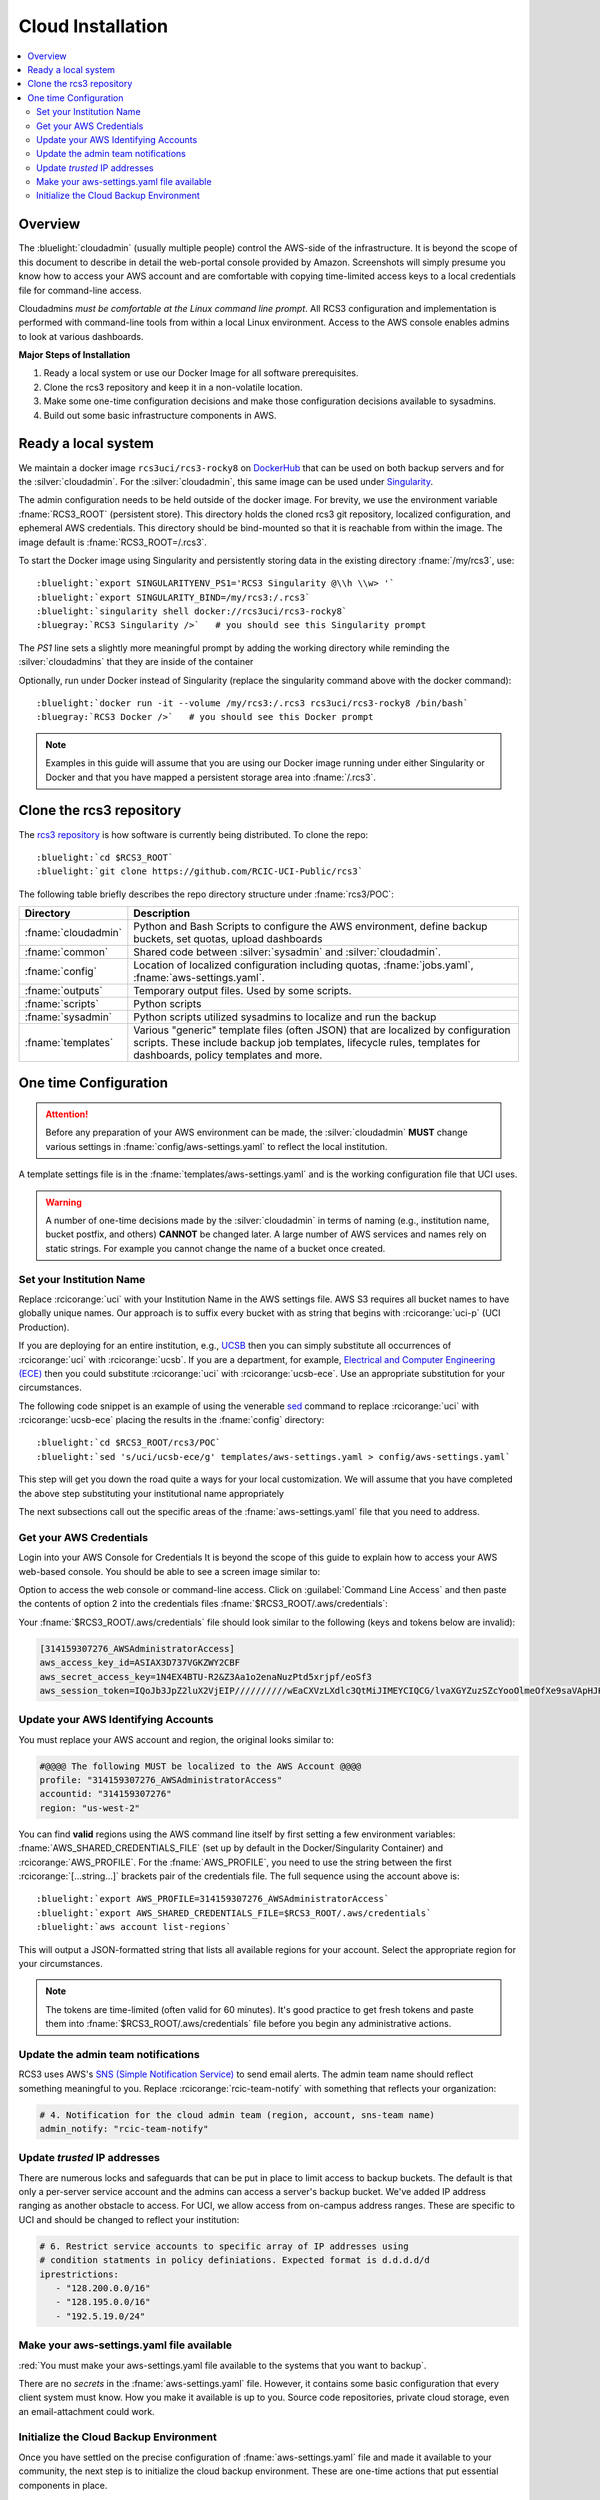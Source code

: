 .. _cloud admin install:

Cloud Installation 
==================

.. contents::
   :local:

Overview
--------

The :bluelight:`cloudadmin` (usually multiple people) control the AWS-side of the infrastructure. 
It is beyond the scope of this
document to describe in detail the web-portal console provided by Amazon. Screenshots will simply presume you know how
to access your AWS account and are comfortable with copying time-limited access keys to a local credentials file for
command-line access.

Cloudadmins *must be comfortable at the Linux command line prompt*. All RCS3 configuration and
implementation is performed with command-line tools from within a local Linux environment.  Access to the AWS console
enables admins to look at various dashboards.

**Major Steps of Installation**

1. Ready a local system or use our Docker Image for all software prerequisites.
2. Clone the rcs3 repository and keep it in a non-volatile location.
3. Make some one-time configuration decisions and make those configuration decisions available to sysadmins.
4. Build out some basic infrastructure components in AWS.

.. _cloudadmin ready:

Ready a local system
--------------------

We maintain a docker image ``rcs3uci/rcs3-rocky8``  on  `DockerHub <https://hub.docker.com/r/rcs3uci/rcs3-rocky8>`_ that
can be used on both backup servers and for the :silver:`cloudadmin`. For the :silver:`cloudadmin`, this same image can be used under
`Singularity <https://docs.sylabs.io/guides/3.5/user-guide/introduction.html>`_.

The admin configuration needs to be held outside of the docker image. For brevity, we use the environment
variable :fname:`RCS3_ROOT`  (persistent store). This directory holds the cloned rcs3 git repository,
localized configuration, and ephemeral AWS credentials.   This directory should be bind-mounted so that it is reachable
from within the image. The image default is :fname:`RCS3_ROOT=/.rcs3`.

To start the Docker image using Singularity and persistently storing data in
the existing directory :fname:`/my/rcs3`, use:

.. parsed-literal::

   :bluelight:`export SINGULARITYENV_PS1='RCS3 Singularity @\\h \\w> '`
   :bluelight:`export SINGULARITY_BIND=/my/rcs3:/.rcs3`
   :bluelight:`singularity shell docker://rcs3uci/rcs3-rocky8`
   :bluegray:`RCS3 Singularity />`   # you should see this Singularity prompt


The *PS1* line sets a slightly more meaningful prompt by adding the working
directory while reminding the :silver:`cloudadmins` that they are inside of the container

Optionally, run under Docker instead of Singularity (replace the singularity
command above with the docker command):

.. parsed-literal::

   :bluelight:`docker run -it --volume /my/rcs3:/.rcs3 rcs3uci/rcs3-rocky8 /bin/bash`
   :bluegray:`RCS3 Docker />`   # you should see this Docker prompt


.. note::
     Examples in this guide will assume that you are using our Docker image running under either Singularity
     or Docker and that you have mapped a persistent storage area into :fname:`/.rcs3`.

.. _cloudadmin clone:

Clone the rcs3 repository
-------------------------

The `rcs3 repository <https://github.com/RCIC-UCI-Public/rcs3>`_ is how software is currently being distributed.
To clone the repo:

.. parsed-literal::

   :bluelight:`cd $RCS3_ROOT`
   :bluelight:`git clone https://github.com/RCIC-UCI-Public/rcs3`

The following table briefly describes the repo directory structure under :fname:`rcs3/POC`:

.. table::
   :widths: 20 80
   :class: noscroll-table

   +---------------------------+-----------------------------------------------------------------------+
   |  **Directory**            | **Description**                                                       |
   +===========================+=======================================================================+
   | :fname:`cloudadmin`       | Python and Bash Scripts to configure the AWS environment,             |
   |                           | define backup buckets, set quotas, upload dashboards                  |
   +---------------------------+-----------------------------------------------------------------------+
   | :fname:`common`           | Shared code between :silver:`sysadmin` and :silver:`cloudadmin`.      |
   +---------------------------+-----------------------------------------------------------------------+
   | :fname:`config`           | Location of localized configuration including quotas,                 |
   |                           | :fname:`jobs.yaml`, :fname:`aws-settings.yaml`.                       |
   +---------------------------+-----------------------------------------------------------------------+
   | :fname:`outputs`          | Temporary output files. Used by some scripts.                         |
   +---------------------------+-----------------------------------------------------------------------+
   | :fname:`scripts`          | Python scripts                                                        |
   +---------------------------+-----------------------------------------------------------------------+
   | :fname:`sysadmin`         | Python scripts utilized sysadmins to localize and run the backup      |
   +---------------------------+-----------------------------------------------------------------------+
   | :fname:`templates`        | Various "generic" template files (often JSON) that are localized      |
   |                           | by configuration scripts. These include backup job templates,         |
   |                           | lifecycle rules, templates for dashboards, policy templates and more. |
   +---------------------------+-----------------------------------------------------------------------+

.. _cloudadmin onetime:

One time Configuration
----------------------

.. attention:: Before any preparation of your AWS environment can be made, the
             :silver:`cloudadmin` **MUST** change various settings in
             :fname:`config/aws-settings.yaml` to reflect the local institution.

A template settings file is in the
:fname:`templates/aws-settings.yaml` and is the working configuration file that UCI uses.

.. warning:: A number of one-time decisions made by the :silver:`cloudadmin` in terms of naming (e.g., institution
             name, bucket postfix, and others) **CANNOT** be changed later. A large number of AWS services and
             names rely on static strings. For example you cannot change the name of a bucket once created. 

Set your Institution Name
^^^^^^^^^^^^^^^^^^^^^^^^^

Replace :rcicorange:`uci`  with your Institution Name in the AWS settings file.
AWS S3 requires all bucket names to have globally unique names. Our approach is to suffix every bucket with
as string that begins with :rcicorange:`uci-p` (UCI Production).

If you are deploying for an entire
institution, e.g., `UCSB <https://www.ucsb.edu>`_ then you can simply substitute all occurrences of :rcicorange:`uci` with
:rcicorange:`ucsb`.  If you are a department, for example, `Electrical and Computer Engineering (ECE) <https://www.ece.ucsb.edu/>`_
then you could substitute :rcicorange:`uci` with :rcicorange:`ucsb-ece`. Use an appropriate substitution for your circumstances.

The following code snippet is an example of using the venerable `sed <https://linux.die.net/man/1/sed>`_ command
to replace :rcicorange:`uci` with :rcicorange:`ucsb-ece` placing the results in the :fname:`config` directory:

.. parsed-literal::

   :bluelight:`cd $RCS3_ROOT/rcs3/POC`
   :bluelight:`sed 's/uci/ucsb-ece/g' templates/aws-settings.yaml > config/aws-settings.yaml`

This step will get you down the road quite a ways for your local customization.  We will assume that you have completed
the above step substituting your institutional name appropriately

The next subsections call out the specific areas of the :fname:`aws-settings.yaml` file that you need to address.

.. _aws credentials:

Get your AWS Credentials
^^^^^^^^^^^^^^^^^^^^^^^^

Login into your AWS Console for Credentials
It is beyond the scope of this guide to explain how to access your AWS web-based console. You should be
able to see a screen image similar to:

.. image:: /images/cloudadmin/CommandLineAccess.png
   :alt: Access Command Line Credentials

Option to access the web console or command-line access.  Click on :guilabel:`Command Line Access` and then paste the contents
of option 2 into the credentials files :fname:`$RCS3_ROOT/.aws/credentials`:

.. image:: /images/cloudadmin/Short-Term-Credentials.png
   :alt: Paste Short Term Credentials

Your :fname:`$RCS3_ROOT/.aws/credentials` file should look similar to the following (keys and tokens below are invalid):

.. code-block:: text

   [314159307276_AWSAdministratorAccess]
   aws_access_key_id=ASIAX3D737VGKZWY2CBF
   aws_secret_access_key=1N4EX4BTU-R2&Z3Aa1o2enaNuzPtd5xrjpf/eoSf3
   aws_session_token=IQoJb3JpZ2luX2VjEIP//////////wEaCXVzLXdlc3QtMiJIMEYCIQCG/lvaXGYZuzSZcYooOlmeOfXe9saVApHJKy+ ...


Update your AWS Identifying Accounts
^^^^^^^^^^^^^^^^^^^^^^^^^^^^^^^^^^^^

You must replace your AWS account and region, the original looks similar to:

.. code-block:: text

   #@@@@ The following MUST be localized to the AWS Account @@@@
   profile: "314159307276_AWSAdministratorAccess"
   accountid: "314159307276"
   region: "us-west-2"


You can find **valid** regions using the AWS command line itself by first setting a few environment variables:
:fname:`AWS_SHARED_CREDENTIALS_FILE` (set up by default in the Docker/Singularity Container) and :rcicorange:`AWS_PROFILE`.
For the :fname:`AWS_PROFILE`, you need to use the string between the first :rcicorange:`[...string...]`  
brackets pair of the credentials file.
The full sequence using the account above is:

.. parsed-literal::

   :bluelight:`export AWS_PROFILE=314159307276_AWSAdministratorAccess`
   :bluelight:`export AWS_SHARED_CREDENTIALS_FILE=$RCS3_ROOT/.aws/credentials`
   :bluelight:`aws account list-regions`

This will output a JSON-formatted string that lists all available regions for your account. Select the appropriate
region for your circumstances.

.. note::
   The tokens are time-limited (often valid for 60 minutes).  It's good practice to get fresh tokens and paste
   them into :fname:`$RCS3_ROOT/.aws/credentials` file before you begin any administrative actions. 

Update the admin team notifications
^^^^^^^^^^^^^^^^^^^^^^^^^^^^^^^^^^^

RCS3 uses AWS's  `SNS (Simple Notification Service) <https://aws.amazon.com/sns/>`_ to send email alerts.
The admin team name should reflect something meaningful to you.  Replace
:rcicorange:`rcic-team-notify` with something that reflects your organization:

.. code-block:: text

   # 4. Notification for the cloud admin team (region, account, sns-team name)
   admin_notify: "rcic-team-notify"


Update *trusted* IP addresses
^^^^^^^^^^^^^^^^^^^^^^^^^^^^^

There are numerous locks and safeguards that can be put in place to limit access to backup buckets. The default
is that only a per-server service account and the admins can access a server's backup bucket.  We've added IP address
ranging as another obstacle to access.   For UCI, we allow access from on-campus address ranges. These are specific to
UCI and should be changed to reflect your institution:

.. code-block:: text

   # 6. Restrict service accounts to specific array of IP addresses using
   # condition statments in policy definiations. Expected format is d.d.d.d/d
   iprestrictions:
      - "128.200.0.0/16"
      - "128.195.0.0/16"
      - "192.5.19.0/24"


.. _cloudadmin publish:

Make your aws-settings.yaml file available
^^^^^^^^^^^^^^^^^^^^^^^^^^^^^^^^^^^^^^^^^^

:red:`You must make your aws-settings.yaml file available to the systems that you want to backup`.

There are no *secrets* in the :fname:`aws-settings.yaml` file. However, it contains some basic configuration that
every client system must know.
How you make it available is up to you. Source code repositories, private cloud storage, even an email-attachment could
work.


Initialize the Cloud Backup Environment
^^^^^^^^^^^^^^^^^^^^^^^^^^^^^^^^^^^^^^^

Once you have settled on the precise configuration of :fname:`aws-settings.yaml` file and made it available to your
community, the next step is to initialize the cloud backup environment.  These are one-time actions that put essential
components in place.

.. note::
   These steps assume current credentials

**Step 1: Create the default Storage Lens Configuration**

Many of the custom dashboards require `Amazon Storage Lens <https://aws.amazon.com/s3/storage-lens/>`_ to be configured
to make various metrics available:

.. parsed-literal::

   :bluelight:`cd $RCS3_ROOT/rcs3/POC`
   :bluelight:`cloudadmin/create-storage-lens.sh`


**Step 2: Create emails for administrative notifications**

Determine the email addresses of your administrators who should receive notifications for various events and alarms.
You can re-run this at any time.
Each invocation *adds* the emails to the full set of emails for the topic.  Duplicates are ignored:

.. parsed-literal::

   :bluelight:`cd $RCS3_ROOT/rcs3/POC`
   :bluelight:`cloudadmin/create-admin-sns-topic.py -e <email1> [<email> ...]`

.. note::
   There is no simple command-line method provided by AWS to *delete* an email.  It is straightforward to do this
   interactively in the online AWS web console. Open
   the Simple Notification Service, go to your admin topic and delete an email from there.

**Step 3: Create the Custom Cost-Estimates Dashboard**

RCS3 creates a custom `Cloudwatch <https://aws.amazon.com/cloudwatch/>`_ monitoring dashboard to give
an overview of resource usage:

.. parsed-literal::

   :bluelight:`cd $RCS3_ROOT/rcs3/POC`
   :bluelight:`cloudadmin/set-cloudwatch-dashboards.py`

Once you have created the dashboard above AND you have on-boarded servers for backup, you will eventually see a
display similar to the following:

.. image:: /images/cloudadmin/Cost-Estimates-Dashboard.png
   :alt: Cost Estimates Dashboard

:1:
  The top 7 line graphs describe total data, data in archive, data in standard, number of objects (files),
  cost of storage and API calls over time, how much data is in "snapshots" (either deleted or overwritten data),
  and percentage overhead of snaphots.

:2:
  The line graphs on the left show API cost over time

:3:
  The line graphs on the right show storage costs over time.

.. note::
   The time frame is settable (standard Cloudwatch), but we find that 4 weeks (default) and 3 month graphs
   are the most useful.  Please note that the metrics used to create this dashboard utilize AWS-supplied
   measurements. Those measurements are updated *daily*, so this is not a real-time view.
